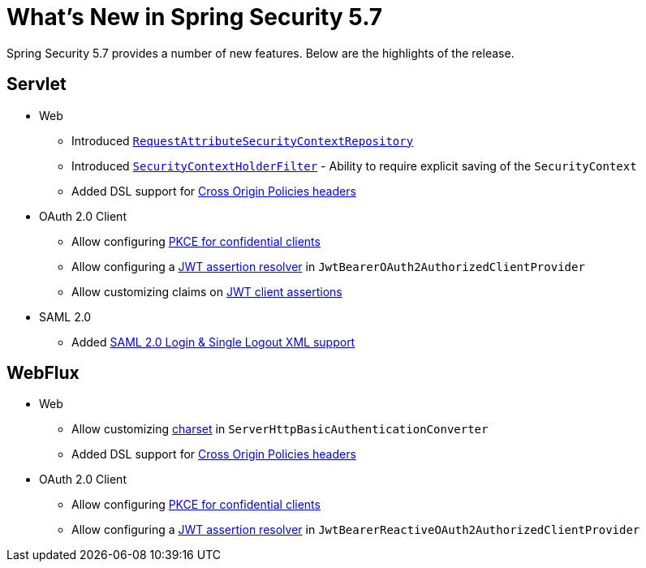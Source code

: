 [[new]]
= What's New in Spring Security 5.7

Spring Security 5.7 provides a number of new features.
Below are the highlights of the release.

[[whats-new-servlet]]
== Servlet

* Web

** Introduced xref:servlet/authentication/persistence.adoc#requestattributesecuritycontextrepository[`RequestAttributeSecurityContextRepository`]
** Introduced xref:servlet/authentication/persistence.adoc#securitycontextholderfilter[`SecurityContextHolderFilter`] - Ability to require explicit saving of the `SecurityContext`
** Added DSL support for xref:servlet/exploits/headers.adoc#servlet-headers-cross-origin-policies[Cross Origin Policies headers]

* OAuth 2.0 Client

** Allow configuring https://github.com/spring-projects/spring-security/issues/6548[PKCE for confidential clients]
** Allow configuring a https://github.com/spring-projects/spring-security/issues/9812[JWT assertion resolver] in `JwtBearerOAuth2AuthorizedClientProvider`
** Allow customizing claims on https://github.com/spring-projects/spring-security/issues/9855[JWT client assertions]

* SAML 2.0

** Added xref:servlet/appendix/namespace/http.adoc#nsa-saml2-login[SAML 2.0 Login & Single Logout XML support]

[[whats-new-webflux]]
== WebFlux

* Web

** Allow customizing https://github.com/spring-projects/spring-security/issues/10903[charset] in `ServerHttpBasicAuthenticationConverter`
** Added DSL support for xref:reactive/exploits/headers.adoc#webflux-headers-cross-origin-policies[Cross Origin Policies headers]

* OAuth 2.0 Client

** Allow configuring https://github.com/spring-projects/spring-security/issues/6548[PKCE for confidential clients]
** Allow configuring a https://github.com/spring-projects/spring-security/issues/9812[JWT assertion resolver] in `JwtBearerReactiveOAuth2AuthorizedClientProvider`
